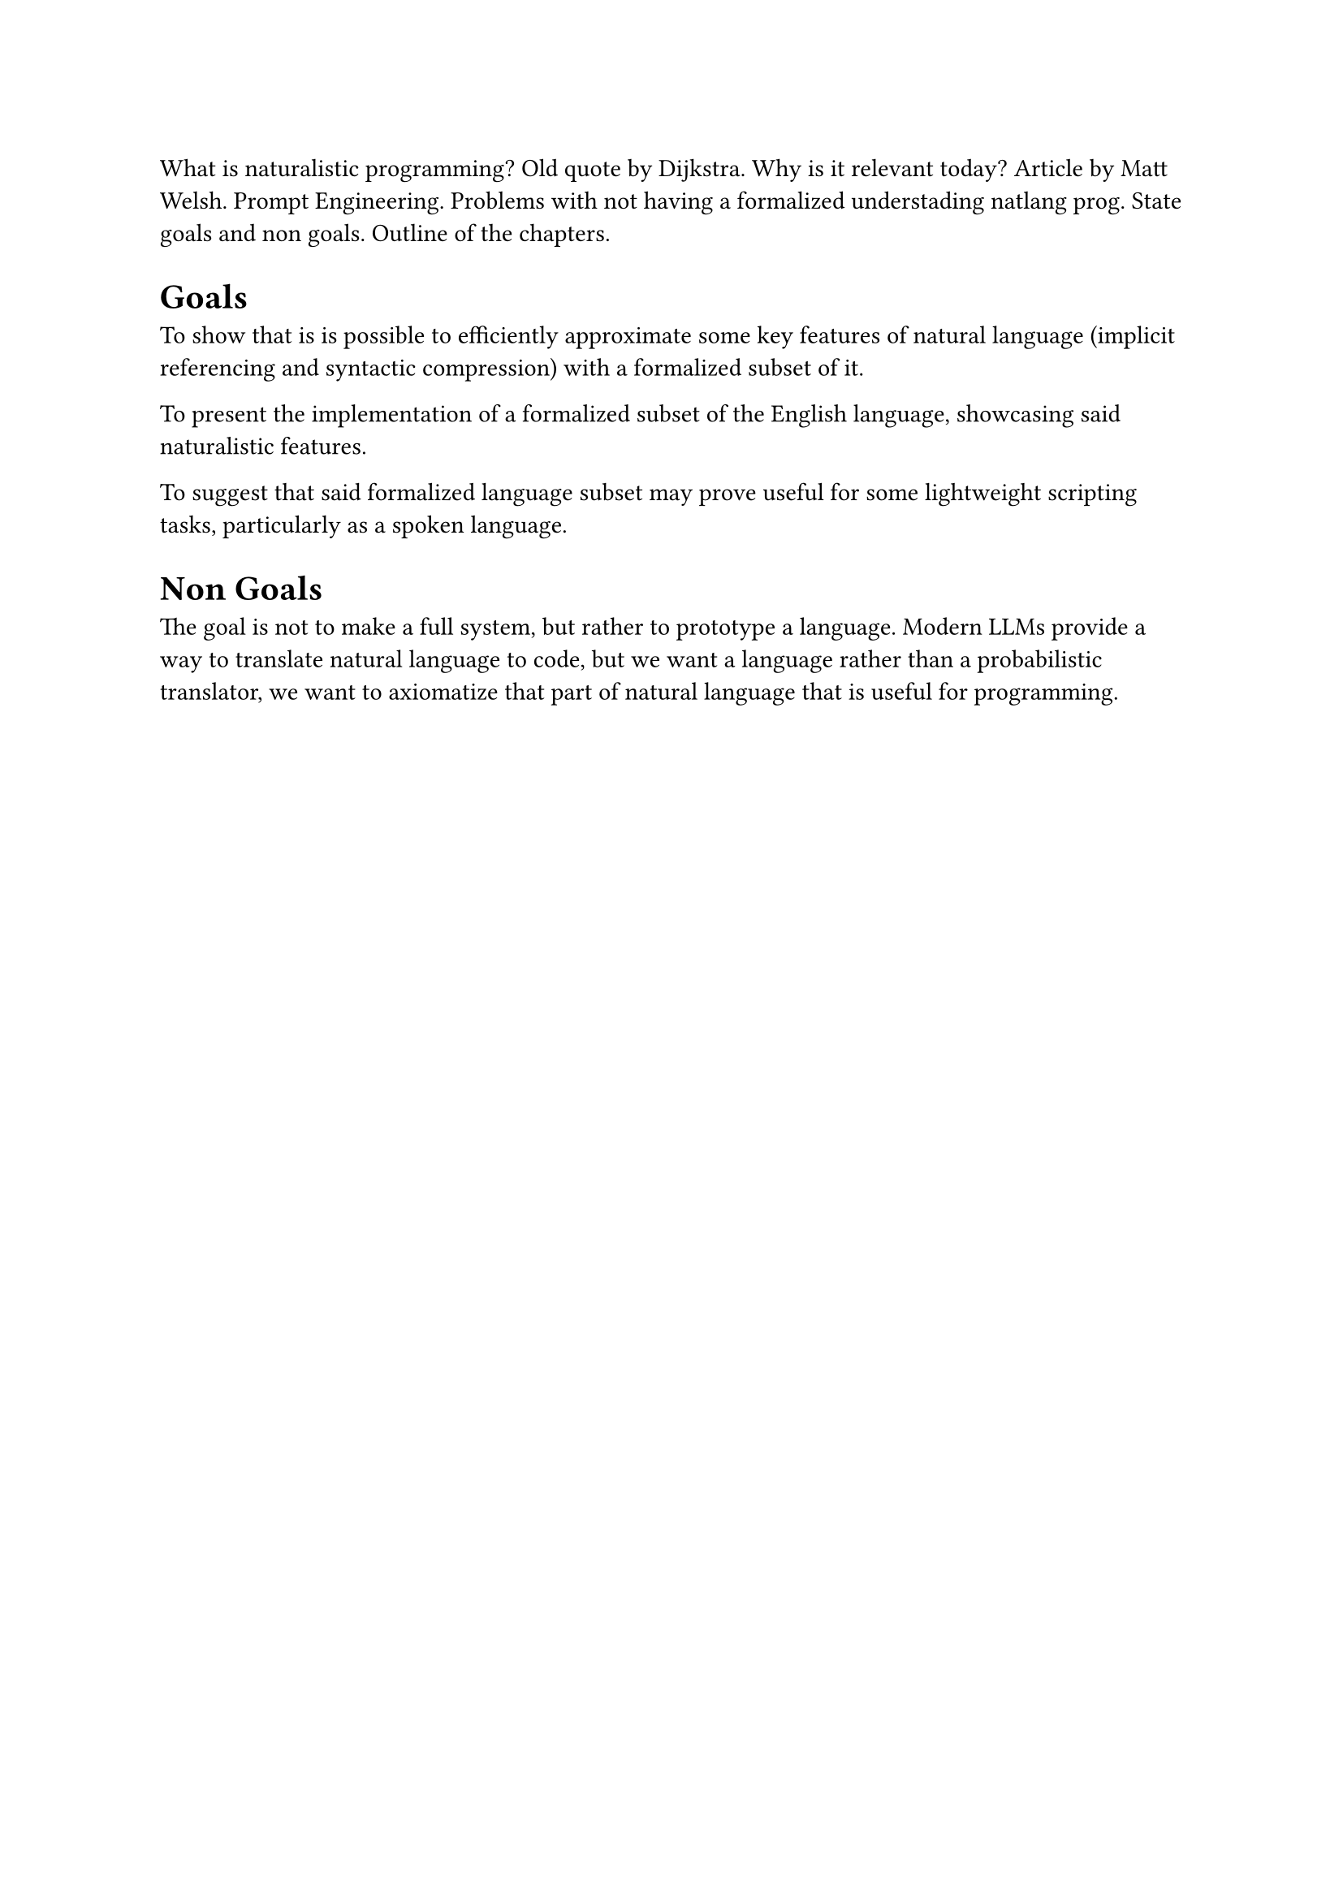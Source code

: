 
What is naturalistic programming?
Old quote by Dijkstra.
Why is it relevant today?
Article by Matt Welsh.
Prompt Engineering.
Problems with not having a formalized understading natlang prog.
State goals and non goals.
Outline of the chapters.

= Goals
To show that is is possible to efficiently approximate some key features of natural language (implicit referencing and syntactic compression) with a formalized subset of it.

To present the implementation of a formalized subset of the English language, showcasing said naturalistic features.

To suggest that said formalized language subset may prove useful for some lightweight scripting tasks, particularly as a spoken language.
= Non Goals
The goal is not to make a full system, but rather to prototype a language. Modern LLMs provide a way to translate natural language to code, but we want a language rather than a probabilistic translator, we want to axiomatize that part of natural language that is useful for programming.
